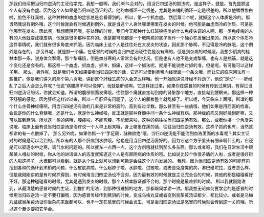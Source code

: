 那我们继续把当归四逆汤的主证给学完，我想一般啊，我们85%会对的，用当归四逆汤的抓法呢，是这样子，就是，首先是抓这个人有没有血虚。因为这个人如果是当归四逆汤证的话，他的血循环一定很差，尤其是末梢的循环一定是很差的。所以他嘴唇惨白啦，脸色不红润啦，这种种种的血虚的症状总是会看得到的。所以，第一个抓血虚。
然后第二个呢，就抓这个人体质是冷的。那当然我说有例外哦，这个时候就会有时候遇到例外，就是当这个人身体哪里哪里在发炎的时候。他可能是血虚而冷的体质，可是是他哪里在发炎。因此呢，我想厥阴药哦，在处理的时候，我们今天那种什么红斑狼疮类的什么免疫失调的人啊，那一类免疫病的人有的人他就变成硬皮病，他就是很多那种花样的。但是那可能都是一个厥阴病的底子当作一个轴心在发展出来的。所以这个体质冷这件事情呢，我们就有很多角度来抓哦。因为临床上这个人是往往处在大发炎的状态，因此那个脉啊，不见得是冷的脉哦，这个例外是存在的。
那另外呢，就是抓一个痛。在感冒的时候的当归四逆汤证往往是没有痛的，但是到杂病的时候哦，我想少阴病的桂林本那一条，说身体会掣痛，那个掣痛哦，倒是血分寒的人常常会有的状况。但是也有人他不是变成掣痛，也有人是抽筋，就是这个变化还是会有的。那这样一个血虚，抓血虚，抓冷，抓痛，这样一个抓法呢，就是不能说绝对抓的准，但是呢，有可能可以这样子用。
那么，另外呢，就是我们今天如果要看当归四逆汤的话，它还可以借到黄帝内经里面一个条文哦，而让它的临床用法有一些推扩。像是我们讲义的那个第六页哦，讲到这个肝经生病的人会怎么样哦。他一开始就讲说肝经不对劲了，他说“是动”——肝经乱了之后人会怎么样呢？他说“病腰痛不可以俛仰”。也就是肝经啊，它这样挂过来，如果你在感冒的时候有传到过厥阴，有得过当归四逆汤证的话，你就会知道，所谓的腹部侧面发痛哦，往往那个痛就直接勾到你的肾脏那个地方，直接勾到腰眼来。那这样一种不舒服的感觉，因为肝经这样过过来，所以一旦肝经有问题了，这个人的腰椎整个就乱掉了。所以呢，今天临床上面哦，所谓的那个什么坐骨神经痛啊，用当归四逆汤有效的几率是非常的高的，高到有过半数。那么甚至有一些病哦，他们如果是用西医的检查，会说是你的什么脊髓哦，还是什么，就是什么神经啦，反正就是那种脊髓中间一条什么神经有病。那神经的病又刚好挂到肝嘛，又可以属到厥阴。所以这一类的病哦，腰痛啦，不能弯腰，不能起来啦，这种的病往往当归四逆汤有效。那么，或者你换一个角度来说哦，临床上面有说当归四逆汤是治疗说一个人早上起来哦，身上哪里在痛的话，往往当归四逆汤有效。这样子抓的也有，当然这都讲的有一点散掉了。
那么另外呢，如果你抓一个“手足厥，脉微欲绝”哦，当归四逆汤能不能治到血液里面的水毒呢？其实主证对的时候是可以治到的。所以有的人那个肝病到水肿哦，他也是用当归四逆汤医好的。因为它这个方子里头有细辛啊什么的，它还是可以驱逐水中之寒，调节水的问题的。所以就东一点西一点，这个方剂哦就挂到那么多东西。那么或者呀，我们在日常生活中跟某某人相处的时候，你从他的讲话做人的态度就知道这个人是有厥阴病的体质的哦。比如说比较个性很矛盾的人啦，或者是很好辩的人啦这样子，大概都可以看到。就是从个性上就可以想到可能是会往这个方向发展的。
我想，因为当归四逆汤有效的可能有包括到各种的循环到末梢的问题，什么皮肤病啦，什么起疹子啦，水肿啦，过敏啦，或者是免疫类的病，淋巴结坨拉，或者怎么样。但是我刚刚讲的是有时候抓得到，有时候用当归四逆汤也不会对，因为最有效的时候就是主证完全合的时候，其他的都是碰碰看好不好。那这种碰碰看的时候，尤其是遇到发炎的时候，那个人根本脉证都不合的，那个时候是最难抓的时候。
所以我就刚刚讲到，从最清楚的感冒时候的主证，到推扩的用法，到那种很难抓的地方，那都跟同学讲一讲。那我想无论如何要学会的是感冒的时候用当归四逆汤一定不要打偏哦，因为感冒传经传到厥阴的时候，变成乌梅丸证或者变到吴茱萸汤证都少，都比较少。或者是乌梅丸证或吴茱萸汤证你当杂病来医都可以，也不一定在感冒的时候会发生，可是当归四逆汤证是感冒的时候就会传到这一关的哦。所以这个至少要把它学会。
